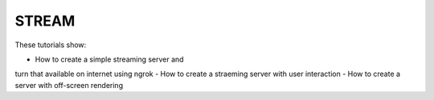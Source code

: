 STREAM
------

These tutorials show:

- How to create a simple streaming server and
turn that available on internet using ngrok
- How to create a straeming server with user interaction
- How to create a server with off-screen rendering